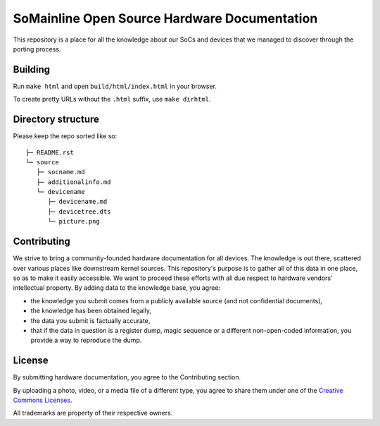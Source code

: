 SoMainline Open Source Hardware Documentation
=============================================

This repository is a place for all the knowledge about our SoCs and devices that we managed to discover through the porting process.

Building
--------

Run ``make html`` and open ``build/html/index.html`` in your browser.

To create pretty URLs without the ``.html`` suffix, use ``make dirhtml``.

Directory structure
-------------------


Please keep the repo sorted like so::

    ├─ README.rst
    └─ source
       ├─ socname.md
       ├─ additionalinfo.md
       └─ devicename
          ├─ devicename.md
          ├─ devicetree.dts
          └─ picture.png

Contributing
------------

We strive to bring a community-founded hardware documentation for all devices. The knowledge is out there, scattered over various places like downstream kernel sources. This repository's purpose is to gather all of this data in one place, so as to make it easily accessible. We want to proceed these efforts with all due respect to hardware vendors' intellectual property.
By adding data to the knowledge base, you agree:

* the knowledge you submit comes from a publicly available source (and not confidential documents),
* the knowledge has been obtained legally,
* the data you submit is factually accurate,
* that if the data in question is a register dump, magic sequence or a different non-open-coded information, you provide a way to reproduce the dump.

License
-------

By submitting hardware documentation, you agree to the Contributing section.

By uploading a photo, video, or a media file of a different type, you agree to share them under one of the `Creative Commons Licenses <https://creativecommons.org/licenses/>`_.

All trademarks are property of their respective owners.
